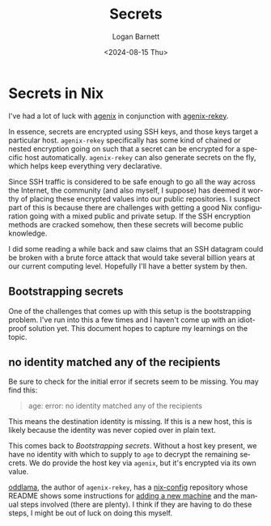 #+title:     Secrets
#+author:    Logan Barnett
#+email:     logustus@gmail.com
#+date:      <2024-08-15 Thu>
#+language:  en
#+file_tags:
#+tags:

* Secrets in Nix

I've had a lot of luck with [[https://github.com/ryantm/agenix][agenix]] in conjunction with [[https://github.com/oddlama/agenix-rekey][agenix-rekey]].

In essence, secrets are encrypted using SSH keys, and those keys target a
particular host.  =agenix-rekey= specifically has some kind of chained or nested
encryption going on such that a secret can be encrypted for a specific host
automatically.  =agenix-rekey= can also generate secrets on the fly, which helps
keep everything very declarative.

Since SSH traffic is considered to be safe enough to go all the way across the
Internet, the community (and also myself, I suppose) has deemed it worthy of
placing these encrypted values into our public repositories.  I suspect part of
this is because there are challenges with getting a good Nix configuration going
with a mixed public and private setup.  If the SSH encryption methods are
cracked somehow, then these secrets will become public knowledge.

I did some reading a while back and saw claims that an SSH datagram could be
broken with a brute force attack that would take several billion years at our
current computing level.  Hopefully I'll have a better system by then.

** Bootstrapping secrets

One of the challenges that comes up with this setup is the bootstrapping
problem.  I've run into this a few times and I haven't come up with an
idiot-proof solution yet.  This document hopes to capture my learnings on the
topic.

** no identity matched any of the recipients

Be sure to check for the initial error if secrets seem to be missing.  You may
find this:

#+begin_quote
age: error: no identity matched any of the recipients
#+end_quote

This means the destination identity is missing.  If this is a new host, this is
likely because the identity was never copied over in plain text.

This comes back to [[Bootstrapping secrets]].  Without a host key present, we have
no identity with which to supply to =age= to decrypt the remaining secrets.
We do provide the host key via =agenix=, but it's encrypted via its own value.

[[https://github.com/oddlama/][oddlama]], the author of =agenix-rekey=, has a [[https://github.com/oddlama/nix-config][nix-config]] repository whose README
shows some instructions for [[https://github.com/oddlama/nix-config?tab=readme-ov-file#add-new-machine][adding a new machine]] and the manual steps involved
(there are plenty).  I think if they are having to do these steps, I might be
out of luck on doing this myself.
